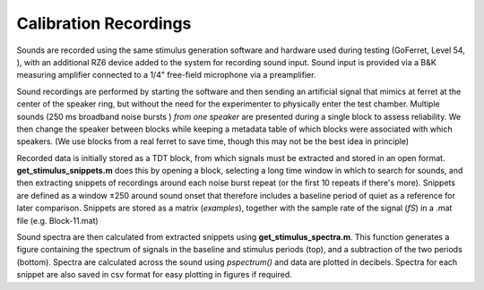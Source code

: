 ---------------------------------
Calibration Recordings
---------------------------------


Sounds are recorded using the same stimulus generation software and hardware used during
testing (GoFerret, Level 54, ), with an additional RZ6 device added to the system for recording 
sound input. Sound input is provided via a B&K measuring amplifier connected to a 1/4" free-field 
microphone via a preamplifier. 

Sound recordings are performed by starting the software and then sending an artificial signal that 
mimics at ferret at the center of the speaker ring, but without the need for the experimenter to 
physically enter the test chamber. Multiple sounds (250 ms broadband noise bursts ) *from one 
speaker* are presented during a single block to assess reliability. We then change the speaker
between blocks while keeping a metadata table of which blocks were associated with which speakers.
(We use blocks from a real ferret to save time, though this may not be the best idea in principle)

Recorded data is initially stored as a TDT block, from which signals must be extracted
and stored in an open format. **get_stimulus_snippets.m** does this by opening a block, selecting a 
long time window in which to search for sounds, and then extracting snippets of recordings around 
each noise burst repeat (or the first 10 repeats if there's more). Snippets are defined as a window
±250 around sound onset that therefore includes a baseline period of quiet as a reference for later
comparison. Snippets are stored as a matrix (*examples*), together with the sample rate of the 
signal (*fS*) in a .mat file (e.g. Block-11.mat)

Sound spectra are then calculated from extracted snippets using **get_stimulus_spectra.m**. This 
function generates a figure containing the spectrum of signals in the baseline and stimulus periods
(top), and a subtraction of the two periods (bottom). Spectra are calculated across the sound using
*pspectrum()* and data are plotted in decibels. Spectra for each snippet are also saved in csv 
format for easy plotting in figures if required.